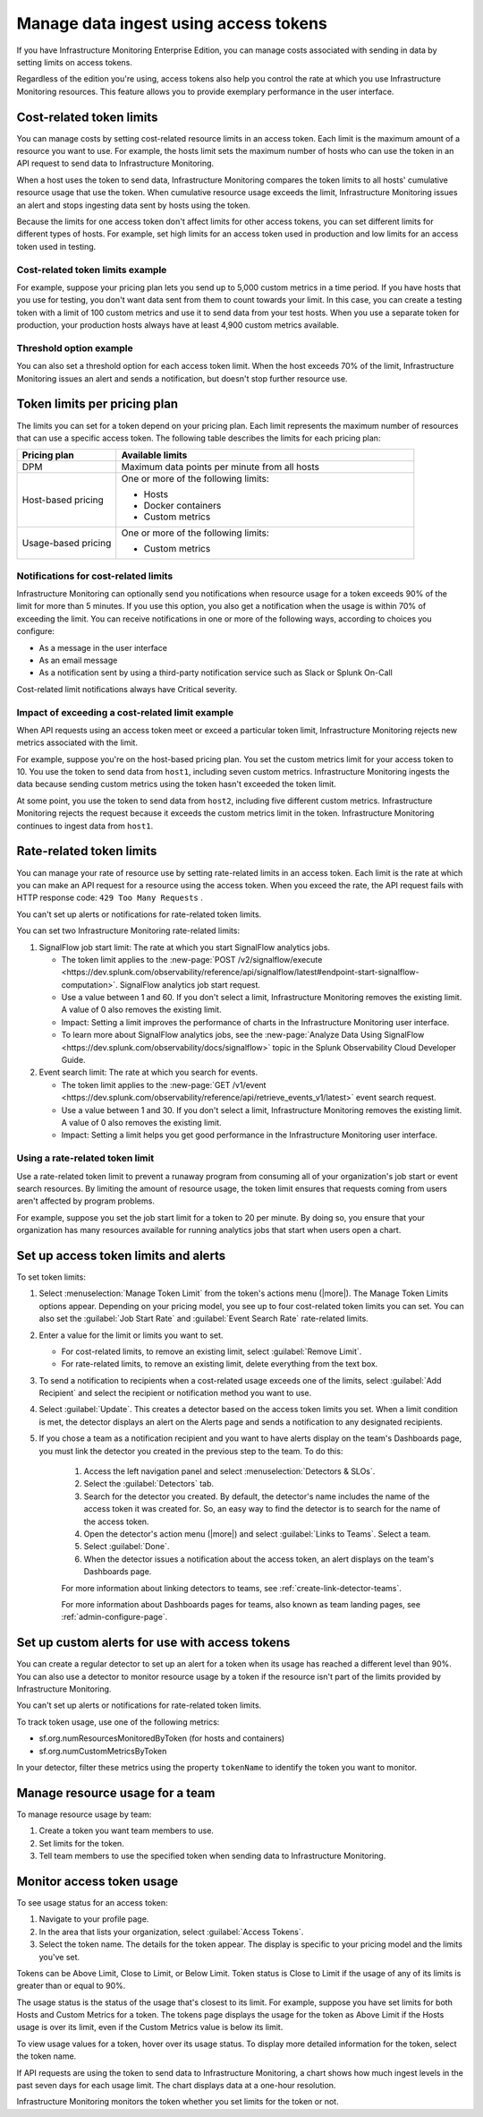 .. _admin-manage-usage:

*****************************************************************************************
Manage data ingest using access tokens 
*****************************************************************************************

.. meta::
   :description: Cost-related token limits, pricing-plan token limits, rate-related token limits, set up custom alerts for access tokens, and monitor token usage.

If you have Infrastructure Monitoring Enterprise Edition, you can manage costs
associated with sending in data by setting limits on access tokens.

Regardless of the edition you're using, access tokens also help you control the
rate at which you use Infrastructure Monitoring resources. This feature allows
you to provide exemplary performance in the user interface.

Cost-related token limits
=============================

You can manage costs by setting cost-related resource limits in an access token. Each
limit is the maximum amount of a resource you want to use. For example, the hosts
limit sets the maximum number of hosts who can use the token in an API request to
send data to Infrastructure Monitoring.

When a host uses the token to send data, Infrastructure Monitoring compares the
token limits to all hosts' cumulative resource usage that use the token. When cumulative
resource usage exceeds the limit, Infrastructure Monitoring issues an alert and
stops ingesting data sent by hosts using the token.

Because the limits for one access token don't affect limits for other access tokens,
you can set different limits for different types of hosts. For example, set high
limits for an access token used in production and low limits for an access token
used in testing.

Cost-related token limits example
-------------------------------------

For example, suppose your pricing plan lets you send up to 5,000 custom metrics
in a time period. If you have hosts that you use for testing, you don't want data
sent from them to count towards your limit. In this case, you can create a testing
token with a limit of 100 custom metrics and use it to send data from your test hosts.
When you use a separate token for production, your production hosts always have at
least 4,900 custom metrics available.

Threshold option example
----------------------------------

You can also set a threshold option for each access token limit. When the host exceeds
70% of the limit, Infrastructure Monitoring issues an alert and sends a notification,
but doesn't stop further resource use.

Token limits per pricing plan
================================
The limits you can set for a token depend on your pricing plan. Each limit represents
the maximum number of resources that can use a specific access token. The following
table describes the limits for each pricing plan:

.. list-table::
   :header-rows: 1
   :widths: 25 75

   * - :strong:`Pricing plan`
     - :strong:`Available limits`

   * - DPM
     - Maximum data points per minute from all hosts

   * - Host-based pricing
     - One or more of the following limits:

       * Hosts
       * Docker containers
       * Custom metrics

   * - Usage-based pricing
     - One or more of the following limits:

       * Custom metrics

Notifications for cost-related limits
-------------------------------------------

Infrastructure Monitoring can optionally send you notifications when resource usage
for a token exceeds 90% of the limit for more than 5 minutes. If you use this option,
you also get a notification when the usage is within 70% of exceeding the limit.
You can receive notifications in one or more of the following ways, according to
choices you configure:

* As a message in the user interface
* As an email message
* As a notification sent by using a third-party notification service such as Slack or Splunk On-Call

Cost-related limit notifications always have Critical severity.

Impact of exceeding a cost-related limit example
----------------------------------------------------
When API requests using an access token meet or exceed a particular token limit, Infrastructure Monitoring rejects new metrics associated with the limit.

For example, suppose you're on the host-based pricing plan. You set the custom metrics
limit for your access token to 10. You use the token to send data from ``host1``,
including seven custom metrics. Infrastructure Monitoring ingests the data because sending
custom metrics using the token hasn't exceeded the token limit.

At some point, you use the token to send data from ``host2``, including five
different custom metrics. Infrastructure Monitoring rejects the request because
it exceeds the custom metrics limit in the token. Infrastructure Monitoring
continues to ingest data from ``host1``.

Rate-related token limits
============================
You can manage your rate of resource use by setting rate-related limits in an access token.
Each limit is the rate at which you can make an API request for a resource using
the access token. When you exceed the rate, the API request fails with HTTP
response code: ``429 Too Many Requests`` .

You can't set up alerts or notifications for rate-related token limits.

You can set two Infrastructure Monitoring rate-related limits:

#. SignalFlow job start limit: The rate at which you start SignalFlow analytics
   jobs.

   * The token limit applies to the
     :new-page:`POST /v2/signalflow/execute <https://dev.splunk.com/observability/reference/api/signalflow/latest#endpoint-start-signalflow-computation>`. SignalFlow analytics job start request.

   * Use a value between 1 and 60. If you don't select a limit, Infrastructure Monitoring
     removes the existing limit. A value of 0 also removes the existing limit.

   * Impact: Setting a limit improves the performance of charts in the Infrastructure Monitoring user interface.

   * To learn more about SignalFlow analytics jobs, see the :new-page:`Analyze Data Using SignalFlow <https://dev.splunk.com/observability/docs/signalflow>`
     topic in the Splunk Observability Cloud Developer Guide.

#. Event search limit: The rate at which you search for events.

   * The token limit applies to the :new-page:`GET /v1/event <https://dev.splunk.com/observability/reference/api/retrieve_events_v1/latest>`
     event search request.

   * Use a value between 1 and 30. If you don't select a limit, Infrastructure Monitoring
     removes the existing limit. A value of 0 also removes the existing limit.

   * Impact: Setting a limit helps you get good performance in the Infrastructure Monitoring user interface.

Using a rate-related token limit
-----------------------------------

Use a rate-related token limit to prevent a runaway program from consuming all of your organization's job start or event search resources. By limiting the amount of resource usage, the token limit ensures that requests coming from users aren't affected by program problems.

For example, suppose you set the job start limit for a token to 20 per minute. By doing so, you ensure that your organization has many resources available for running analytics jobs that start when users open a chart.

Set up access token limits and alerts
=========================================

To set token limits:

#. Select :menuselection:`Manage Token Limit` from the token's actions menu (|more|). The Manage Token Limits options appear. Depending on your pricing model, you see up to four cost-related token limits you can set. You can also set the :guilabel:`Job Start Rate` and :guilabel:`Event Search Rate` rate-related limits.

#. Enter a value for the limit or limits you want to set.

   * For cost-related limits, to remove an existing limit, select :guilabel:`Remove Limit`.
   * For rate-related limits, to remove an existing limit, delete everything from the text box.

#. To send a notification to recipients when a cost-related usage exceeds one of the limits, select :guilabel:`Add Recipient` and select the recipient or notification method you want to use.

#. Select :guilabel:`Update`. This creates a detector based on the access token limits you set. When a limit condition is met, the detector displays an alert on the Alerts page and sends a notification to any designated recipients.

#. If you chose a team as a notification recipient and you want to have alerts display on the team's Dashboards page, you must link the detector you created in the previous step to the team. To do this:

    #. Access the left navigation panel and select :menuselection:`Detectors & SLOs`.
    #. Select the :guilabel:`Detectors` tab.
    #. Search for the detector you created. By default, the detector's name includes the name of the access token it was created for. So, an easy way to find the detector is to search for the name of the access token.
    #. Open the detector's action menu (|more|) and select :guilabel:`Links to Teams`. Select a team.
    #. Select :guilabel:`Done`.
    #. When the detector issues a notification about the access token, an alert displays on the team's Dashboards page.

    For more information about linking detectors to teams, see :ref:`create-link-detector-teams`.

    For more information about Dashboards pages for teams, also known as team landing pages, see :ref:`admin-configure-page`.


Set up custom alerts for use with access tokens
==================================================

You can create a regular detector to set up an alert for a token when its usage has reached a different level than 90%. You can also use a detector to monitor resource usage by a token if the resource isn't part of the limits provided by Infrastructure Monitoring.

You can't set up alerts or notifications for rate-related token limits.

To track token usage, use one of the following metrics:

-  sf.org.numResourcesMonitoredByToken (for hosts and containers)
-  sf.org.numCustomMetricsByToken

In your detector, filter these metrics using the property ``tokenName`` to identify the token you want to monitor.

Manage resource usage for a team
====================================
To manage resource usage by team:

#. Create a token you want team members to use.
#. Set limits for the token.
#. Tell team members to use the specified token when sending data to Infrastructure Monitoring.

Monitor access token usage
==============================
To see usage status for an access token:

#. Navigate to your profile page.
#. In the area that lists your organization, select :guilabel:`Access Tokens`.
#. Select the token name. The details for the token appear. The display is specific to your pricing model and the limits you've set.

Tokens can be Above Limit, Close to Limit, or Below Limit. Token status is Close to Limit if the usage of any of its limits is greater than or equal to 90%.

The usage status is the status of the usage that's closest to its limit.
For example, suppose you have set limits for both Hosts and Custom Metrics for a
token. The tokens page displays the usage for the token as Above Limit if the
Hosts usage is over its limit, even if the Custom Metrics value is below its limit.

To view usage values for a token, hover over its usage status. To display more detailed information for the token, select the token name.

If API requests are using the token to send data to Infrastructure Monitoring, a chart shows how much ingest levels in the past seven days for each usage limit. The chart displays data at a one-hour resolution.

Infrastructure Monitoring monitors the token whether you set limits for the token or not.
